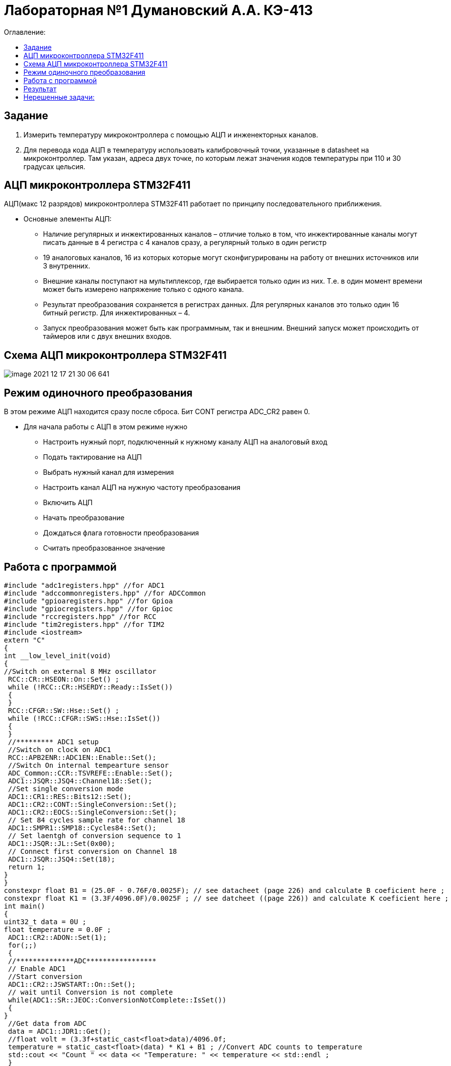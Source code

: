 :figure-caption: Рисунок
:table-caption: Таблица

= Лабораторная №1 Думановский А.А. КЭ-413
:toc:
:toc-title: Оглавление:

== Задание

1. Измерить температуру микроконтроллера с помощью АЦП и инженекторных каналов.
2. Для перевода кода АЦП в температуру использовать калибровочный точки, указанные в datasheet на микроконтроллер. Там указан, адреса двух точке, по которым лежат значения кодов температуры при 110 и 30 градусах цельсия.

== АЦП микроконтроллера STM32F411

АЦП(макс 12 разрядов) микроконтроллера STM32F411 работает по принципу последовательного приближения.

* Основные элементы АЦП:

** Наличие регулярных и инжектированных каналов – отличие только в том, что инжектированные каналы могут писать данные в 4 регистра с 4 каналов сразу, а регулярный только в один регистр

** 19 аналоговых каналов, 16 из которых которые могут сконфигурированы на работу от внешних источников или 3 внутренних.

** Внешние каналы поступают на мультиплексор, где выбирается только один из них. Т.е. в один момент времени может быть измерено напряжение только с одного канала.

** Результат преобразования сохраняется в регистрах данных. Для регулярных каналов это только один 16 битный регистр. Для инжектированных – 4.

** Запуск преобразования может быть как программным, так и внешним. Внешний запуск может происходить от таймеров или с двух внешних входов.

== Схема АЦП микроконтроллера STM32F411

image::image-2021-12-17-21-30-06-641.png[]

== Режим одиночного преобразования

В этом режиме АЦП находится сразу после сброса. Бит CONT регистра ADC_CR2 равен 0.

* Для начала работы с АЦП в этом режиме нужно

** Настроить нужный порт, подключенный к нужному каналу АЦП на аналоговый вход

** Подать тактирование на АЦП

** Выбрать нужный канал для измерения

** Настроить канал АЦП на нужную частоту преобразования

** Включить АЦП

** Начать преобразование

** Дождаться флага готовности преобразования

** Считать преобразованное значение

== Работа с программой

[source, c++]
#include "adc1registers.hpp" //for ADC1
#include "adccommonregisters.hpp" //for ADCCommon
#include "gpioaregisters.hpp" //for Gpioa
#include "gpiocregisters.hpp" //for Gpioc
#include "rccregisters.hpp" //for RCC
#include "tim2registers.hpp" //for TIM2
#include <iostream>
extern "C"
{
int __low_level_init(void)
{
//Switch on external 8 MHz oscillator
 RCC::CR::HSEON::On::Set() ;
 while (!RCC::CR::HSERDY::Ready::IsSet())
 {
 }
 RCC::CFGR::SW::Hse::Set() ;
 while (!RCC::CFGR::SWS::Hse::IsSet())
 {
 }
 //********* ADC1 setup
 //Switch on clock on ADC1
 RCC::APB2ENR::ADC1EN::Enable::Set();
 //Switch On internal tempearture sensor
 ADC_Common::CCR::TSVREFE::Enable::Set();
 ADC1::JSQR::JSQ4::Channel18::Set();
 //Set single conversion mode
 ADC1::CR1::RES::Bits12::Set();
 ADC1::CR2::CONT::SingleConversion::Set();
 ADC1::CR2::EOCS::SingleConversion::Set();
 // Set 84 cycles sample rate for channel 18
 ADC1::SMPR1::SMP18::Cycles84::Set();
 // Set laentgh of conversion sequence to 1
 ADC1::JSQR::JL::Set(0x00);
 // Connect first conversion on Channel 18
 ADC1::JSQR::JSQ4::Set(18);
 return 1;
}
}
constexpr float B1 = (25.0F - 0.76F/0.0025F); // see datacheet (page 226) and calculate B coeficient here ;
constexpr float K1 = (3.3F/4096.0F)/0.0025F ; // see datcheet ((page 226)) and calculate K coeficient here ;
int main()
{
uint32_t data = 0U ;
float temperature = 0.0F ;
 ADC1::CR2::ADON::Set(1);
 for(;;)
 {
 //**************ADC*****************
 // Enable ADC1
 //Start conversion
 ADC1::CR2::JSWSTART::On::Set();
 // wait until Conversion is not complete
 while(ADC1::SR::JEOC::ConversionNotComplete::IsSet())
 {
}
 //Get data from ADC
 data = ADC1::JDR1::Get();
 //float volt = (3.3f+static_cast<float>data)/4096.0f;
 temperature = static_cast<float>(data) * K1 + B1 ; //Convert ADC counts to temperature
 std::cout << "Count " << data << "Temperature: " << temperature << std::endl ;
 }
}

== Результат

На рисунке показано значение температуры в квартире, после чего ее начали нагревать.

image::image-2021-12-17-21-41-52-630.png[]

== Нерешенные задачи:

* Реализовал только на 4 канале.

* Не смог выполнить вторую задачу, поскольку не совсем понял как можно выцепить значение напряжения с диапазона регистров.